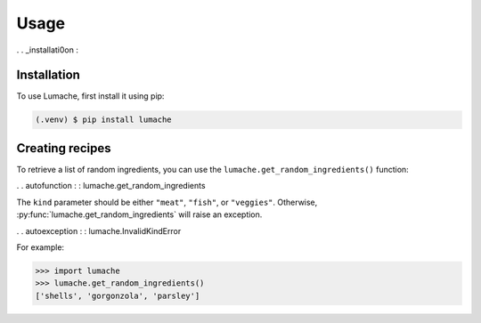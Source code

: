 Usage
=====

. . _installati0on :

Installation
------------

To use Lumache, first install it using pip:

.. code-block:: console

   (.venv) $ pip install lumache

Creating recipes
----------------

To retrieve a list of random ingredients,
you can use the ``lumache.get_random_ingredients()`` function:

. . autofunction : : lumache.get_random_ingredients

The ``kind`` parameter should be either ``"meat"``, ``"fish"``,
or ``"veggies"``. Otherwise, :py:func:`lumache.get_random_ingredients`
will raise an exception.

. .  autoexception : : lumache.InvalidKindError

For example:

>>> import lumache
>>> lumache.get_random_ingredients()
['shells', 'gorgonzola', 'parsley']

